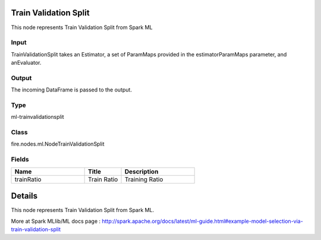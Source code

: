 Train Validation Split
=========== 

This node represents Train Validation Split from Spark ML

Input
--------------
TrainValidationSplit takes an Estimator, a set of ParamMaps provided in the estimatorParamMaps parameter, and anEvaluator.

Output
--------------
The incoming DataFrame is passed to the output.

Type
--------- 

ml-trainvalidationsplit

Class
--------- 

fire.nodes.ml.NodeTrainValidationSplit

Fields
--------- 

.. list-table::
      :widths: 10 5 10
      :header-rows: 1

      * - Name
        - Title
        - Description
      * - trainRatio
        - Train Ratio
        - Training Ratio


Details
======


This node represents Train Validation Split from Spark ML.

More at Spark MLlib/ML docs page : http://spark.apache.org/docs/latest/ml-guide.html#example-model-selection-via-train-validation-split


